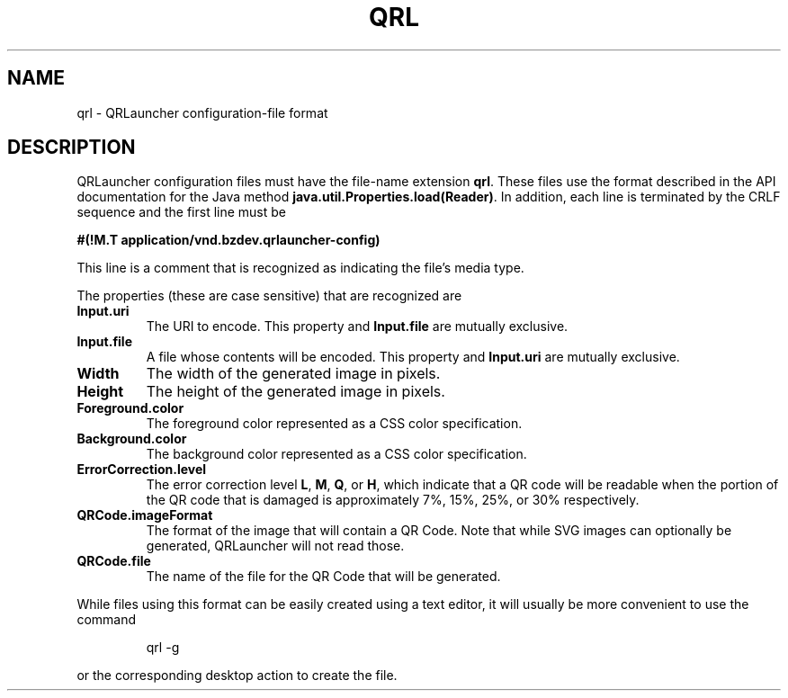 .TH QRL "5" "Feb 2023" "qrl VERSION" "File Formats and Conventions"
.SH NAME
qrl \- QRLauncher configuration-file format
.SH DESCRIPTION
QRLauncher configuration files must have the file-name extension
.BR qrl .
These files use the format described in the API documentation for
the Java method
.BR java.util.Properties.load(Reader) .
In addition, each line is terminated by the CRLF sequence and
the first line must be
.br

.br
.B
#(!M.T application/vnd.bzdev.qrlauncher-config)
.br

.br
\fRThis line is a comment that is recognized as indicating the file's
media type.
.PP
The properties (these are case sensitive) that are recognized are
.TP
.B Input.uri
The URI to encode.
This property and
.B Input.file
are mutually exclusive.
.TP
.B Input.file
A file whose contents will be encoded.
This property and
.B Input.uri
are mutually exclusive.
.TP
.B Width
The width of the generated image in pixels.
.TP
.B Height
The height of the generated image in pixels.
.TP
.B Foreground.color
The foreground color represented as a CSS color specification.
.TP
.B Background.color
The background color represented as a CSS color specification.
.TP
.B ErrorCorrection.level
The error correction level
.BR L ,
.BR M ,
.BR Q ,
or
.BR H ,
which indicate that a QR code will be readable when the portion of
the QR code that is damaged is approximately 7%, 15%, 25%, or 30%
respectively.
.TP
.B QRCode.imageFormat
The format of the image that will contain a QR Code.  Note that
while SVG images can optionally be generated, QRLauncher will not
read those.
.TP
.B QRCode.file
The name of the file for the QR Code that will be generated.
.PP
While files using this format can be easily created using a
text editor, it will usually be more convenient to use the
command
.IP
qrl \-g
.PP
or the corresponding desktop action to create the file.

\"  LocalWords:  QRL qrl QRLauncher CRLF br TP uri QRCode SVG
\"  LocalWords:  ErrorCorrection imageFormat
